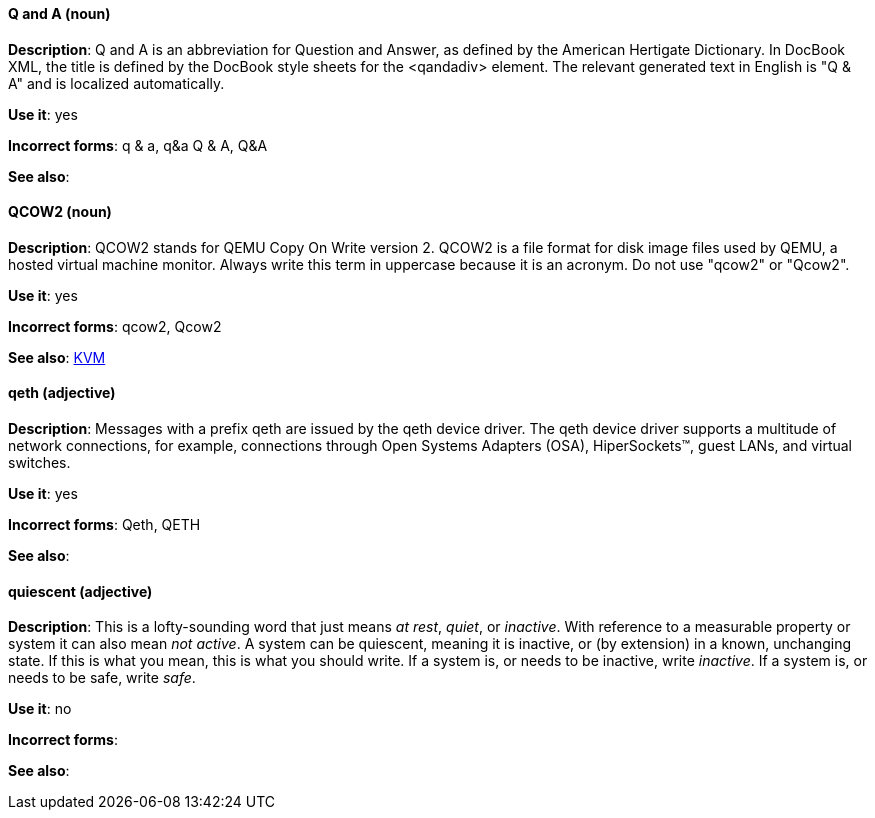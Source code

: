 [discrete]
==== Q and A (noun)
[[q-and-a]]
*Description*: Q and A is an abbreviation for Question and Answer, as defined by the American Hertigate Dictionary. In DocBook XML, the title is defined by the DocBook style sheets for the <qandadiv> element. The relevant generated text in English is "Q & A" and is localized automatically. 

*Use it*: yes

*Incorrect forms*: q & a, q&a Q & A, Q&A 

*See also*:

[discrete]
==== QCOW2 (noun)
[[qcow2]]
*Description*: QCOW2 stands for QEMU Copy On Write version 2. QCOW2 is a file format for disk image files used by QEMU, a hosted virtual machine monitor. Always write this term in uppercase because it is an acronym. Do not use "qcow2" or "Qcow2".

*Use it*: yes

*Incorrect forms*: qcow2, Qcow2

*See also*: xref:kvm[KVM]

[discrete]
==== qeth (adjective)
[[qeth]]
*Description*: Messages with a prefix qeth are issued by the qeth device driver. The qeth device driver supports a multitude of network connections, for example, connections through Open Systems Adapters (OSA), HiperSockets™, guest LANs, and virtual switches.

*Use it*: yes

*Incorrect forms*: Qeth, QETH

*See also*:

[discrete]
==== quiescent (adjective)
[[quiescent]]
*Description*: This is a lofty-sounding word that just means _at rest_, _quiet_, or _inactive_. With reference to a measurable property or system it can also mean _not active_. A system can be quiescent, meaning it is inactive, or (by extension) in a known, unchanging state. If this is what you mean, this is what you should write. If a system is, or needs to be inactive, write _inactive_. If a system is, or needs to be safe, write _safe_.

*Use it*: no

*Incorrect forms*: 

*See also*:

